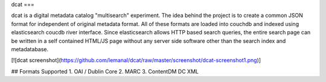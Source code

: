 dcat
===

dcat is a digital metadata catalog "multisearch" experiment. The idea behind the project is to create a common JSON format for independent of original metadata format. All of these formats are loaded into couchdb and indexed using elasticsearch coucdb river interface. Since elasticsearch allows HTTP based search queries, the entire search page can be written in a self contained HTML/JS page without any server side software other than the search index and metadatabase.

[![dcat screenshot](https://github.com/lemanal/dcat/raw/master/screenshot/dcat-screenshot1.png)]

## Formats Supported
1. OAI / Dublin Core
2. MARC
3. ContentDM DC XML
